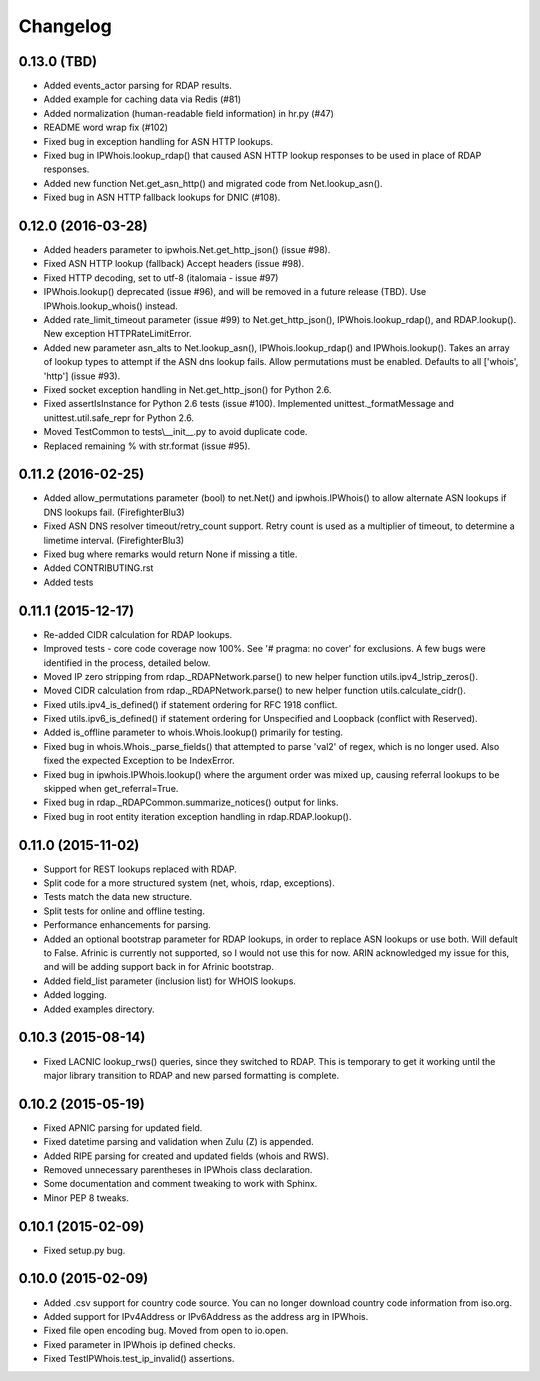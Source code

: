 Changelog
=========

0.13.0 (TBD)
------------

- Added events_actor parsing for RDAP results.
- Added example for caching data via Redis (#81)
- Added normalization (human-readable field information) in hr.py (#47)
- README word wrap fix (#102)
- Fixed bug in exception handling for ASN HTTP lookups.
- Fixed bug in IPWhois.lookup_rdap() that caused ASN HTTP lookup responses to
  be used in place of RDAP responses.
- Added new function Net.get_asn_http() and migrated code from
  Net.lookup_asn().
- Fixed bug in ASN HTTP fallback lookups for DNIC (#108).

0.12.0 (2016-03-28)
-------------------

- Added headers parameter to ipwhois.Net.get_http_json() (issue #98).
- Fixed ASN HTTP lookup (fallback) Accept headers (issue #98).
- Fixed HTTP decoding, set to utf-8 (italomaia - issue #97)
- IPWhois.lookup() deprecated (issue #96), and will be removed in a future
  release (TBD). Use IPWhois.lookup_whois() instead.
- Added rate_limit_timeout parameter (issue #99) to Net.get_http_json(),
  IPWhois.lookup_rdap(), and RDAP.lookup(). New exception HTTPRateLimitError.
- Added new parameter asn_alts to Net.lookup_asn(), IPWhois.lookup_rdap() and
  IPWhois.lookup(). Takes an array of lookup types to attempt if the
  ASN dns lookup fails. Allow permutations must be enabled. Defaults to all
  ['whois', 'http'] (issue #93).
- Fixed socket exception handling in Net.get_http_json() for Python 2.6.
- Fixed assertIsInstance for Python 2.6 tests (issue #100). Implemented
  unittest._formatMessage and unittest.util.safe_repr for Python 2.6.
- Moved TestCommon to tests\\__init__.py to avoid duplicate code.
- Replaced remaining % with str.format (issue #95).

0.11.2 (2016-02-25)
-------------------

- Added allow_permutations parameter (bool) to net.Net() and ipwhois.IPWhois()
  to allow alternate ASN lookups if DNS lookups fail. (FirefighterBlu3)
- Fixed ASN DNS resolver timeout/retry_count support. Retry count is used as a
  multiplier of timeout, to determine a limetime interval. (FirefighterBlu3)
- Fixed bug where remarks would return None if missing a title.
- Added CONTRIBUTING.rst
- Added tests

0.11.1 (2015-12-17)
-------------------

- Re-added CIDR calculation for RDAP lookups.
- Improved tests - core code coverage now 100%. See '# pragma: no cover' for
  exclusions. A few bugs were identified in the process, detailed below.
- Moved IP zero stripping from rdap._RDAPNetwork.parse() to new helper function
  utils.ipv4_lstrip_zeros().
- Moved CIDR calculation from rdap._RDAPNetwork.parse() to new helper function
  utils.calculate_cidr().
- Fixed utils.ipv4_is_defined() if statement ordering for RFC 1918 conflict.
- Fixed utils.ipv6_is_defined() if statement ordering for Unspecified and
  Loopback (conflict with Reserved).
- Added is_offline parameter to whois.Whois.lookup() primarily for testing.
- Fixed bug in whois.Whois._parse_fields() that attempted to parse 'val2' of
  regex, which is no longer used. Also fixed the expected Exception to be
  IndexError.
- Fixed bug in ipwhois.IPWhois.lookup() where the argument order was mixed up,
  causing referral lookups to be skipped when get_referral=True.
- Fixed bug in rdap._RDAPCommon.summarize_notices() output for links.
- Fixed bug in root entity iteration exception handling in rdap.RDAP.lookup().

0.11.0 (2015-11-02)
-------------------

- Support for REST lookups replaced with RDAP.
- Split code for a more structured system (net, whois, rdap, exceptions).
- Tests match the data new structure.
- Split tests for online and offline testing.
- Performance enhancements for parsing.
- Added an optional bootstrap parameter for RDAP lookups, in order to replace
  ASN lookups or use both. Will default to False. Afrinic is currently not
  supported, so I would not use this for now. ARIN acknowledged my issue
  for this, and will be adding support back in for Afrinic bootstrap.
- Added field_list parameter (inclusion list) for WHOIS lookups.
- Added logging.
- Added examples directory.

0.10.3 (2015-08-14)
-------------------

- Fixed LACNIC lookup_rws() queries, since they switched to RDAP. This is
  temporary to get it working until the major library transition to RDAP and
  new parsed formatting is complete.

0.10.2 (2015-05-19)
-------------------

- Fixed APNIC parsing for updated field.
- Fixed datetime parsing and validation when Zulu (Z) is appended.
- Added RIPE parsing for created and updated fields (whois and RWS).
- Removed unnecessary parentheses in IPWhois class declaration.
- Some documentation and comment tweaking to work with Sphinx.
- Minor PEP 8 tweaks.

0.10.1 (2015-02-09)
-------------------

- Fixed setup.py bug.

0.10.0 (2015-02-09)
-------------------

- Added .csv support for country code source. You can no longer download
  country code information from iso.org.
- Added support for IPv4Address or IPv6Address as the address arg in IPWhois.
- Fixed file open encoding bug. Moved from open to io.open.
- Fixed parameter in IPWhois ip defined checks.
- Fixed TestIPWhois.test_ip_invalid() assertions.